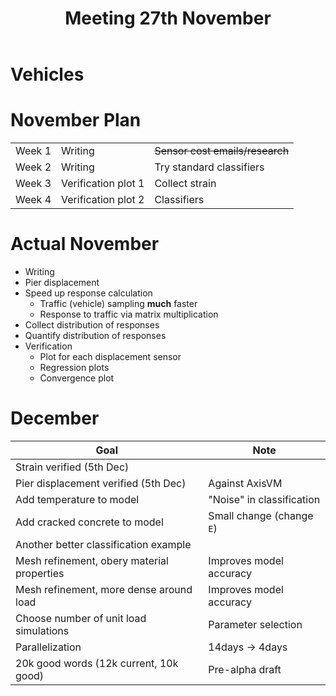 #+TITLE: Meeting 27th November

* Vehicles
* November Plan
| Week 1 | Writing             | +Sensor cost emails/research+ |
| Week 2 | Writing             | Try standard classifiers      |
| Week 3 | Verification plot 1 | Collect strain                |
| Week 4 | Verification plot 2 | Classifiers                   |
* Actual November
- Writing
- Pier displacement
- Speed up response calculation
  - Traffic (vehicle) sampling *much* faster
  - Response to traffic via matrix multiplication
- Collect distribution of responses
- Quantify distribution of responses
- Verification
  - Plot for each displacement sensor
  - Regression plots
  - Convergence plot
* December
| Goal                                       | Note                      |
|--------------------------------------------+---------------------------|
| Strain verified (5th Dec)                  |                           |
| Pier displacement verified (5th Dec)       | Against AxisVM            |
| Add temperature to model                   | "Noise" in classification |
| Add cracked concrete to model              | Small change (change =E=) |
| Another better classification example      |                           |
| Mesh refinement, obery material properties | Improves model accuracy   |
| Mesh refinement, more dense around load    | Improves model accuracy   |
| Choose number of unit load simulations     | Parameter selection       |
| Parallelization                            | 14days -> 4days           |
| 20k good words (12k current, 10k good)     | Pre-alpha draft           |
